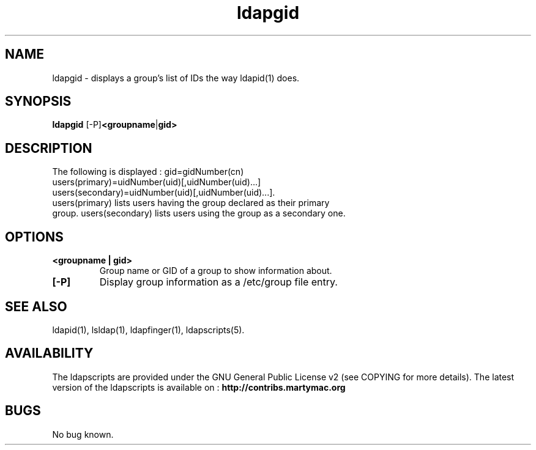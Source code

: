 .\" Copyright (C) 2009-2017 Ganaël LAPLANCHE
.\"
.\" This program is free software; you can redistribute it and/or
.\" modify it under the terms of the GNU General Public License
.\" as published by the Free Software Foundation; either version 2
.\" of the License, or (at your option) any later version.
.\"
.\" This program is distributed in the hope that it will be useful,
.\" but WITHOUT ANY WARRANTY; without even the implied warranty of
.\" MERCHANTABILITY or FITNESS FOR A PARTICULAR PURPOSE.  See the
.\" GNU General Public License for more details.
.\"
.\" You should have received a copy of the GNU General Public License
.\" along with this program; if not, write to the Free Software
.\" Foundation, Inc., 59 Temple Place - Suite 330, Boston, MA 02111-1307,
.\" USA.
.\"
.\" Ganael Laplanche
.\" ganael.laplanche@martymac.org
.\" http://contribs.martymac.org
.\"
.TH ldapgid 1 "January 23, 2009"

.SH NAME
ldapgid \- displays a group's list of IDs the way ldapid(1) does.

.SH SYNOPSIS
.B ldapgid
.RB [-P] <groupname | gid>
 
.SH DESCRIPTION
.TP
The following is displayed : gid=gidNumber(cn) users(primary)=uidNumber(uid)[,uidNumber(uid)...] users(secondary)=uidNumber(uid)[,uidNumber(uid)...].
.TP
users(primary) lists users having the group declared as their primary group. users(secondary) lists users using the group as a secondary one.

.SH OPTIONS
.TP
.B <groupname | gid>
Group name or GID of a group to show information about.
.TP
.B [-P]
Display group information as a /etc/group file entry.

.SH "SEE ALSO"
ldapid(1), lsldap(1), ldapfinger(1), ldapscripts(5).

.SH AVAILABILITY
The ldapscripts are provided under the GNU General Public License v2 (see COPYING for more details).
The latest version of the ldapscripts is available on :
.B http://contribs.martymac.org

.SH BUGS
No bug known.
